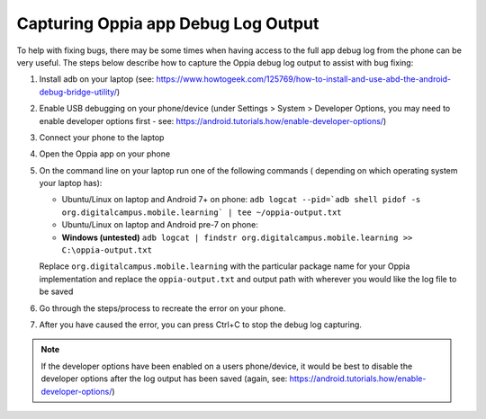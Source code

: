 Capturing Oppia app Debug Log Output
====================================

To help with fixing bugs, there may be some times when having access to the 
full app debug log from the phone can be very useful. The steps below describe 
how to capture the Oppia debug log output to assist with bug fixing:


#. Install adb on your laptop (see: https://www.howtogeek.com/125769/how-to-install-and-use-abd-the-android-debug-bridge-utility/)
#. Enable USB debugging on your phone/device (under Settings > System > Developer Options,  you may need to enable developer options first - see: https://android.tutorials.how/enable-developer-options/)
#. Connect your phone to the laptop
#. Open the Oppia app on your phone
#. On the command line on your laptop run one of the following commands (
   depending on which operating system your laptop has):
   
   * Ubuntu/Linux on laptop and Android 7+ on phone: ``adb logcat --pid=`adb shell pidof -s org.digitalcampus.mobile.learning` | tee ~/oppia-output.txt``
   * Ubuntu/Linux on laptop and Android pre-7 on phone:
   * **Windows (untested)** ``adb logcat | findstr org.digitalcampus.mobile.learning >> C:\oppia-output.txt``

   Replace ``org.digitalcampus.mobile.learning`` with the particular package 
   name for your Oppia implementation and replace the ``oppia-output.txt`` 
   and output path with wherever you would like the log file to be saved

#. Go through the steps/process to recreate the error on your phone. 
#. After you have caused the error, you can press Ctrl+C to stop the debug log 
   capturing.


.. note::
   If the developer options have been enabled on a users phone/device, it would 
   be best to disable the developer options after the log output has been saved 
   (again, see: https://android.tutorials.how/enable-developer-options/)
